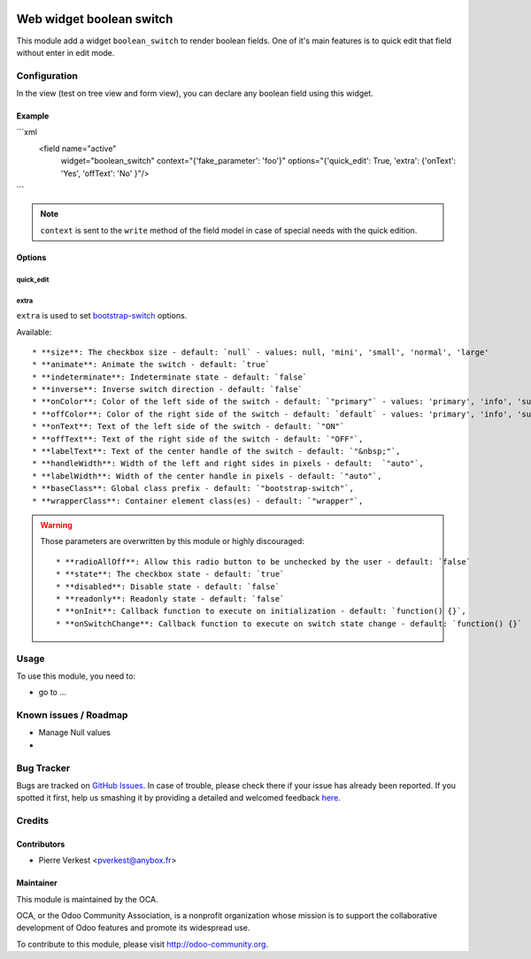 .. image:: https://img.shields.io/badge/licence-AGPL--3-blue.svg
   :target: http://www.gnu.org/licenses/agpl-3.0-standalone.html
   :alt: License: AGPL-3

=========================
Web widget boolean switch
=========================

This module add a widget ``boolean_switch`` to render boolean fields. One
of it's main features is to quick edit that field without enter in edit mode.


Configuration
=============

In the view (test on tree view and form view), you can declare any boolean
field using this widget.

Example
-------

```xml
   <field name="active"
          widget="boolean_switch"
          context="{'fake_parameter': 'foo'}"
          options="{'quick_edit': True, 'extra': {'onText': 'Yes', 'offText': 'No' }"/>
```

.. note::

   ``context`` is sent to the ``write`` method of the field model in case of
   special needs with the quick edition.

Options
-------


quick_edit
~~~~~~~~~~

extra
~~~~~
``extra`` is used to set
`bootstrap-switch <http://www.bootstrap-switch.org/options.html>`_ options.

Available::

   * **size**: The checkbox size - default: `null` - values: null, 'mini', 'small', 'normal', 'large'
   * **animate**: Animate the switch - default: `true`
   * **indeterminate**: Indeterminate state - default: `false`
   * **inverse**: Inverse switch direction - default: `false`
   * **onColor**: Color of the left side of the switch - default: `"primary"` - values: 'primary', 'info', 'success', 'warning', 'danger', 'default'
   * **offColor**: Color of the right side of the switch - default: `default` - values: 'primary', 'info', 'success', 'warning', 'danger', 'default'
   * **onText**: Text of the left side of the switch - default: `"ON"`
   * **offText**: Text of the right side of the switch - default: `"OFF"`,
   * **labelText**: Text of the center handle of the switch - default: `"&nbsp;"`,
   * **handleWidth**: Width of the left and right sides in pixels - default:  `"auto"`,
   * **labelWidth**: Width of the center handle in pixels - default: `"auto"`,
   * **baseClass**: Global class prefix - default: `"bootstrap-switch"`,
   * **wrapperClass**: Container element class(es) - default: `"wrapper"`,


.. warning::

   Those parameters are overwritten by this module or highly discouraged::

      * **radioAllOff**: Allow this radio button to be unchecked by the user - default: `false`
      * **state**: The checkbox state - default: `true`
      * **disabled**: Disable state - default: `false`
      * **readonly**: Readonly state - default: `false`
      * **onInit**: Callback function to execute on initialization - default: `function() {}`,
      * **onSwitchChange**: Callback function to execute on switch state change - default: `function() {}`


Usage
=====

To use this module, you need to:

* go to ...

.. image:: https://odoo-community.org/website/image/ir.attachment/5784_f2813bd/datas
   :alt: Try me on Runbot
   :target: https://runbot.odoo-community.org/runbot/162/7.0

Known issues / Roadmap
======================

* Manage Null values
*

Bug Tracker
===========

Bugs are tracked on `GitHub Issues <https://github.com/OCA/web/issues>`_.
In case of trouble, please check there if your issue has already been reported.
If you spotted it first, help us smashing it by providing a detailed and
welcomed feedback `here <https://github.com/OCA/web/issues/new?body=module:%20
web_widget_boolean_switch%0Aversion:%207.0%0A%0A**Steps%20to%20reproduce**%0A-
%20...%0A%0A**Current%20behavior**%0A%0A**Expected%20behavior**>`_.


Credits
=======

Contributors
------------

* Pierre Verkest <pverkest@anybox.fr>

Maintainer
----------

.. image:: https://odoo-community.org/logo.png
   :alt: Odoo Community Association
   :target: https://odoo-community.org

This module is maintained by the OCA.

OCA, or the Odoo Community Association, is a nonprofit organization whose
mission is to support the collaborative development of Odoo features and
promote its widespread use.

To contribute to this module, please visit http://odoo-community.org.
